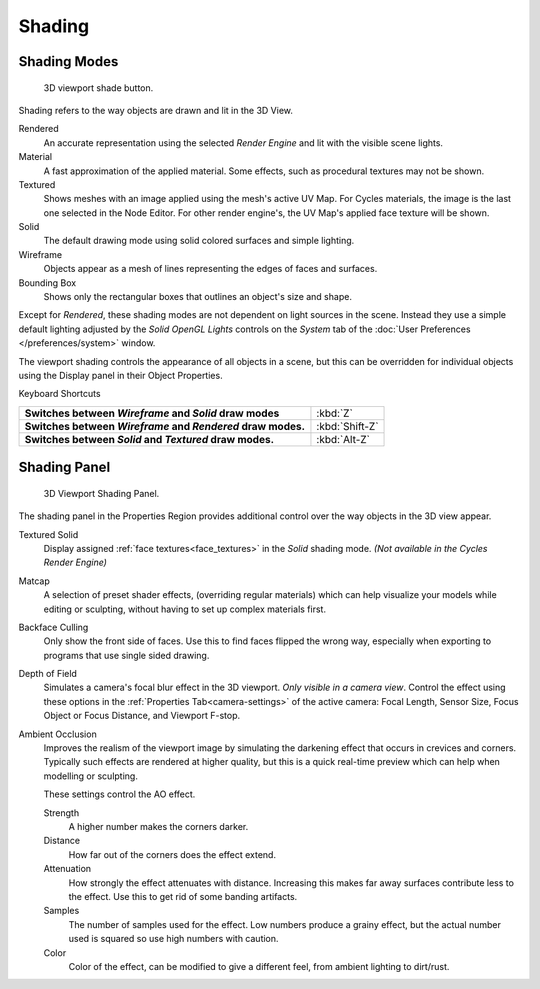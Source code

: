 *******
Shading
*******

Shading Modes
=============

.. figure:: /images/Viewport-shading-menu.jpg

   3D viewport shade button.

Shading refers to the way objects are drawn and lit in the 3D View.

Rendered
   An accurate representation using the selected *Render Engine* and lit with the visible scene lights.
Material
   A fast approximation of the applied material.
   Some effects, such as procedural textures may not be shown.
Textured
   Shows meshes with an image applied using the mesh's active UV Map.
   For Cycles materials, the image is the last one selected in the Node Editor.
   For other render engine's, the UV Map's applied face texture will be shown.
Solid
   The default drawing mode using solid colored surfaces and simple lighting.
Wireframe
   Objects appear as a mesh of lines representing the edges of faces and surfaces.
Bounding Box
   Shows only the rectangular boxes that outlines an object's size and shape.

Except for *Rendered*, these shading modes are not dependent on light sources in the scene.
Instead they use a simple default lighting adjusted by the
*Solid OpenGL Lights* controls on the *System* tab of the
:doc:`User Preferences </preferences/system>` window.

The viewport shading controls the appearance of all objects in a scene,
but this can be overridden for individual objects using the Display panel in their Object Properties.

Keyboard Shortcuts

.. list-table::
   :stub-columns: 1

   * - Switches between *Wireframe* and *Solid* draw modes
     - :kbd:`Z`
   * - Switches between *Wireframe* and *Rendered* draw modes.
     - :kbd:`Shift-Z`
   * - Switches between *Solid* and *Textured* draw modes.
     - :kbd:`Alt-Z`


Shading Panel
=============

.. figure:: /images/editors_3dview_shading_panel.jpg

   3D Viewport Shading Panel.


The shading panel in the Properties Region provides additional control over the way objects in the 3D view appear.

Textured Solid
   Display assigned :ref:`face textures<face_textures>` in the *Solid* shading mode.
   *(Not available in the Cycles Render Engine)*
Matcap
   A selection of preset shader effects, (overriding regular materials)
   which can help visualize your models while editing or sculpting,
   without having to set up complex materials first.
Backface Culling
   Only show the front side of faces.
   Use this to find faces flipped the wrong way,
   especially when exporting to programs that use single sided drawing.
Depth of Field
   Simulates a camera's focal blur effect in the 3D viewport. *Only visible in a camera view*.
   Control the effect using these options in the
   :ref:`Properties Tab<camera-settings>`
   of the active camera:
   Focal Length, Sensor Size, Focus Object or Focus Distance, and Viewport F-stop.
Ambient Occlusion
   Improves the realism of the viewport image by simulating the darkening effect that
   occurs in crevices and corners.
   Typically such effects are rendered at higher quality,
   but this is a quick real-time preview which can help when modelling or sculpting.

   These settings control the AO effect.

   Strength
      A higher number makes the corners darker.
   Distance
      How far out of the corners does the effect extend.
   Attenuation
      How strongly the effect attenuates with distance.
      Increasing this makes far away surfaces contribute less to the effect.
      Use this to get rid of some banding artifacts.
   Samples
      The number of samples used for the effect.
      Low numbers produce a grainy effect, but the actual number used is squared so use high numbers with caution.
   Color
      Color of the effect, can be modified to give a different feel, from ambient lighting to dirt/rust.
